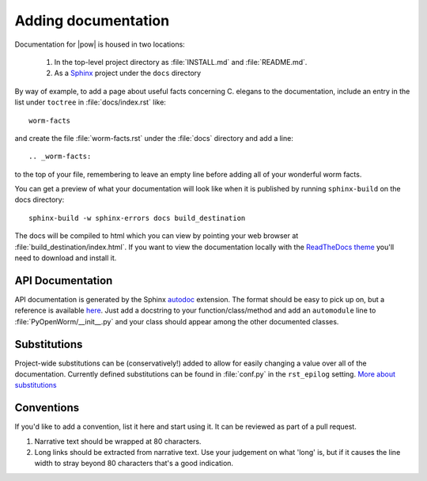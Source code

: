 .. _docs:

Adding documentation
=====================
Documentation for |pow| is housed in two locations: 

    #. In the top-level project directory as :file:`INSTALL.md` and :file:`README.md`. 
    #. As a `Sphinx <http://sphinx-doc.org/>`_ project under the ``docs`` directory 

By way of example, to add a page about useful facts concerning C. elegans to
the documentation, include an entry in the list under ``toctree`` in
:file:`docs/index.rst` like::

    worm-facts

and create the file :file:`worm-facts.rst` under the :file:`docs` directory and
add a line::

    .. _worm-facts:

to the top of your file, remembering to leave an empty line before adding all
of your wonderful worm facts.

You can get a preview of what your documentation will look like when it is
published by running ``sphinx-build`` on the docs directory::

    sphinx-build -w sphinx-errors docs build_destination

The docs will be compiled to html which you can view by pointing your web
browser at :file:`build_destination/index.html`. If you want to view the
documentation locally with the `ReadTheDocs theme <a_>`_ you'll need to
download and install it.


.. _a: https://github.com/snide/sphinx_rtd_theme

API Documentation
------------------
API documentation is generated by the Sphinx `autodoc <b0_>`_ extension. The
format should be easy to pick up on, but a reference is available `here
<b1_>`_.  Just add a docstring to your function/class/method and add an
``automodule`` line to :file:`PyOpenWorm/__init__.py` and your class should
appear among the other documented classes.

.. _b0: http://sphinx-doc.org/ext/autodoc.html
.. _b1: https://github.com/numpy/numpy/blob/master/doc/HOWTO_DOCUMENT.rst.txt

Substitutions
-------------
Project-wide substitutions can be (conservatively!) added to allow for easily
changing a value over all of the documentation. Currently defined substitutions
can be found in :file:`conf.py` in the ``rst_epilog`` setting. `More about
substitutions <c_>`_

.. _c: http://docutils.sourceforge.net/docs/ref/rst/restructuredtext.html#substitution-definitions

Conventions
-----------
If you'd like to add a convention, list it here and start using it. It can be
reviewed as part of a pull request.

1. Narrative text should be wrapped at 80 characters.
2. Long links should be extracted from narrative text. Use your judgement on
   what 'long' is, but if it causes the line width to stray beyond 80
   characters that's a good indication.

